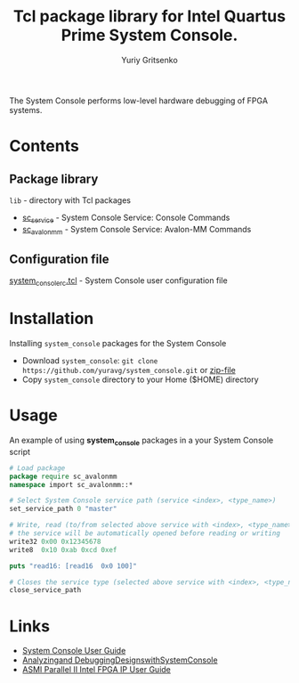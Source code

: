 #+title: Tcl package library for Intel Quartus Prime System Console.
#+author: Yuriy Gritsenko
#+link: https://github.com/yuravg/system_console

The System Console performs low-level hardware debugging of FPGA systems.

* Contents

** Package library

=lib= - directory with Tcl packages
- [[file:lib/sc_service-1.0/sc_service.tcl][sc_service]] - System Console Service: Console Commands
- [[file:lib/sc_avalonmm-1.0/sc_avalonmm.tcl][sc_avalonmm]] - System Console Service: Avalon-MM Commands

** Configuration file

[[file:system_console_rc.tcl][system_console_rc.tcl]] - System Console user configuration file

* Installation

Installing =system_console= packages for the System Console
- Download =system_console=: =git clone https://github.com/yuravg/system_console.git= or [[https://github.com/yuravg/system_console/archive/master.zip][zip-file]]
- Copy =system_console= directory to your Home ($HOME) directory

* Usage

An example of using *system_console* packages in a your System Console script

#+begin_src tcl
# Load package
package require sc_avalonmm
namespace import sc_avalonmm::*

# Select System Console service path (service <index>, <type_name>)
set_service_path 0 "master"

# Write, read (to/from selected above service with <index>, <type_name>)
# the service will be automatically opened before reading or writing
write32 0x00 0x12345678
write8  0x10 0xab 0xcd 0xef

puts "read16: [read16  0x0 100]"

# Closes the service type (selected above service with <index>, <type_name>)
close_service_path
#+end_src

* Links

- [[https://www.intel.co.jp/content/dam/altera-www/global/ja_JP/pdfs/literature/ug/ug_system_console.pdf][System Console User Guide]]
- [[https://www.intel.com/content/dam/www/programmable/us/en/pdfs/literature/ug/ug_system_console.pdf][Analyzingand DebuggingDesignswithSystemConsole]]
- [[https://www.intel.com/content/www/us/en/programmable/documentation/ulf1486971260167.html][ASMI Parallel II Intel FPGA IP User Guide]]
